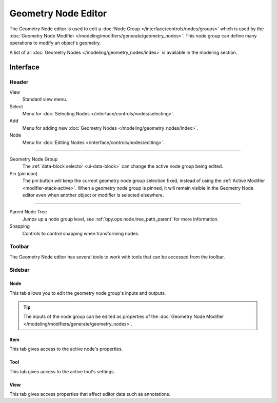 
********************
Geometry Node Editor
********************

The Geometry Node editor is used to edit a :doc:`Node Group </interface/controls/nodes/groups>`
which is used by the :doc:`Geometry Node Modifier </modeling/modifiers/generate/geometry_nodes>`.
This node group can define many operations to modify an object's geometry.

.. .. figure:: /images/editors_shader-editor_main.png
..
..    Geometry Node Editor with an example node setup.

A list of all :doc:`Geometry Nodes </modeling/geometry_nodes/index>` is available in the modeling section.


Interface
=========

Header
------

View
   Standard view menu.
Select
   Menu for :doc:`Selecting Nodes </interface/controls/nodes/selecting>`.
Add
   Menu for adding new :doc:`Geometry Nodes </modeling/geometry_nodes/index>`.
Node
   Menu for :doc:`Editing Nodes </interface/controls/nodes/editing>`.

-----

Geometry Node Group
   The :ref:`data-block selector <ui-data-block>` can change the active node group being edited.
Pin (pin icon)
   The pin button will keep the current geometry node group selection fixed,
   instead of using the :ref:`Active Modifier <modifier-stack-active>`.
   When a geometry node group is pinned, it will remain visible in the Geometry Node editor
   even when another object or modifier is selected elsewhere.

-----

Parent Node Tree
   Jumps up a node group level, see :ref:`bpy.ops.node.tree_path_parent` for more information.
Snapping
   Controls to control snapping when transforming nodes.


Toolbar
-------

The Geometry Node editor has several tools to work with tools that can be accessed from the toolbar.


Sidebar
-------

Node
^^^^

This tab allows you to edit the geometry node group's inputs and outputs.

.. tip::

   The inputs of the node group can be edited as properties of the
   :doc:`Geometry Node Modifier </modeling/modifiers/generate/geometry_nodes>`.


Item
^^^^

This tab gives access to the active node's properties.


Tool
^^^^

This tab gives access to the active tool's settings.


View
^^^^

This tab gives access properties that affect editor data such as annotations.
